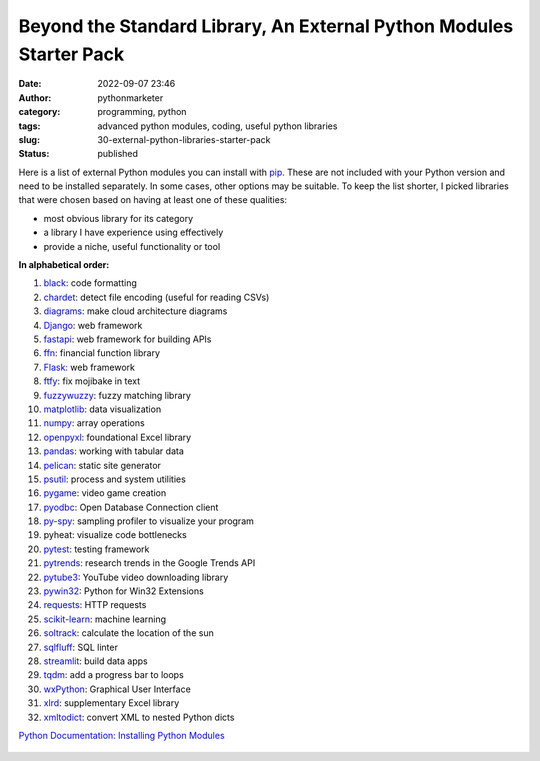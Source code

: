 Beyond the Standard Library, An External Python Modules Starter Pack
####################################################################
:date: 2022-09-07 23:46
:author: pythonmarketer
:category: programming, python
:tags: advanced python modules, coding, useful python libraries
:slug: 30-external-python-libraries-starter-pack
:status: published

Here is a list of external Python modules you can install with `pip <https://pythonmarketer.com/2018/01/20/how-to-python-pip-install-new-libraries/>`__. These are not included with your Python version and need to be installed separately. In some cases, other options may be suitable. To keep the list shorter, I picked libraries that were chosen based on having at least one of these qualities:

-  most obvious library for its category
-  a library I have experience using effectively
-  provide a niche, useful functionality or tool

**In alphabetical order:**

.. container:: wp-block-columns

   .. raw:: html

      </p>

   .. container:: wp-block-column

      .. raw:: html

         </p>

      #. `black <https://pypi.org/project/black/>`__: code formatting
      #. `chardet <https://pypi.org/project/chardet/>`__: detect file encoding (useful for reading CSVs)
      #. `diagrams <https://pypi.org/project/diagrams/>`__: make cloud architecture diagrams
      #. `Django <https://pypi.org/project/Django/>`__: web framework
      #. `fastapi <https://fastapi.tiangolo.com/#installation>`__: web framework for building APIs
      #. `ffn <https://pypi.org/project/ffn/>`__: financial function library
      #. `Flask: <https://pypi.org/project/Flask/>`__ web framework
      #. `ftfy <https://pypi.org/project/pygame/>`__: fix mojibake in text
      #. `fuzzywuzzy <https://pypi.org/project/fuzzywuzzy/>`__: fuzzy matching library
      #. `matplotlib <https://pypi.org/project/matplotlib/>`__: data visualization
      #. `numpy <https://pypi.org/project/numpy/>`__: array operations
      #. `openpyxl <https://pypi.org/project/openpyxl/>`__: foundational Excel library
      #. `pandas <https://pypi.org/project/pandas/>`__: working with tabular data
      #. `pelican <https://pypi.org/project/pelican/>`__: static site generator
      #. `psutil <https://github.com/giampaolo/psutil/blob/master/INSTALL.rst>`__: process and system utilities
      #. `pygame <https://pypi.org/project/pygame/>`__: video game creation
      #. `pyodbc <https://pypi.org/project/pyodbc/>`__: Open Database Connection client
      #. `py-spy <https://github.com/benfred/py-spy>`__: sampling profiler to visualize your program
      #. pyheat: visualize code bottlenecks
      #. `pytest <https://pypi.org/project/pytest/>`__: testing framework
      #. `pytrends <https://pypi.org/project/pytrends/>`__: research trends in the Google Trends API
      #. `pytube3 <https://pypi.org/project/pytube3/>`__: YouTube video downloading library
      #. `pywin32 <https://pypi.org/project/pywin32/>`__: Python for Win32 Extensions
      #. `requests <https://pypi.org/project/requests/>`__: HTTP requests
      #. `scikit-learn <https://pypi.org/project/scikit-learn/>`__: machine learning
      #. `soltrack <https://pypi.org/project/soltrack/>`__: calculate the location of the sun
      #. `sqlfluff <https://pypi.org/project/sqlfluff/>`__: SQL linter
      #. `streamlit <https://github.com/streamlit/streamlit>`__: build data apps
      #. `tqdm <https://pypi.org/project/tqdm/>`__: add a progress bar to loops
      #. `wxPython <https://wxpython.org/pages/downloads/index.html>`__: Graphical User Interface
      #. `xlrd <https://pypi.org/project/xlrd/>`__: supplementary Excel library
      #. `xmltodict <https://pypi.org/project/xmltodict/>`__: convert XML to nested Python dicts

`Python Documentation: Installing Python Modules <https://docs.python.org/3/installing/index.html>`__

.. figure:: https://pythonmarketer.files.wordpress.com/2022/09/image.png?w=672
   :alt: 
   :figclass: wp-image-7164
